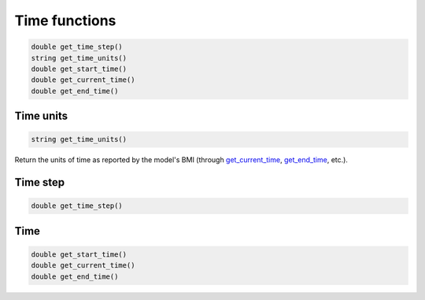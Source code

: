 Time functions
==============

.. code-block:: java

  double get_time_step()
  string get_time_units()
  double get_start_time()
  double get_current_time()
  double get_end_time()

Time units
----------

.. _get_time_units:

.. code-block:: java

  string get_time_units()

Return the units of time as reported by the model's BMI (through
`get_current_time`_, `get_end_time`_, etc.).

Time step
---------

.. _get_time_step:

.. code-block:: java

  double get_time_step()

Time
----

.. _get_current_time:
.. _get_start_time:
.. _get_end_time:

.. code-block:: java

  double get_start_time()
  double get_current_time()
  double get_end_time()
